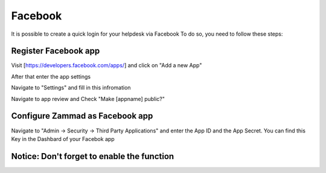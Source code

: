 Facebook
*******

It is possible to create a quick login for your helpdesk via Facebook To do so, you need to follow these steps:


Register Facebook app
=====================

Visit [https://developers.facebook.com/apps/] and click on "Add a new App"

.. image:: images/developers.facebook.com-start.png
   :alt: initial page


After that enter the app settings

.. image:: images/developers.facebook.com-create-app.png
   :alt: Create App
   
Navigate to "Settings" and fill in this infromation
 
.. image:: images/developers.facebook.com-app-settings2.png
   :alt: App Settings
   
Navigate to app review and Check "Make [appname] public?"

.. image:: images/developers.facebook.com-app-review.png
   :alt: App Review
   
  
  
Configure Zammad as Facebook app  
================================

Navigate to "Admin -> Security -> Third Party Applications" and enter the App ID and the App Secret. You can find this Key in the Dashbard of your Facebok app

.. image:: images/zammad_connect_facebook_thirdparty1.png
   :alt: Zammad Configuration
   
   
Notice: Don't forget to enable the function
======
   
   

 
